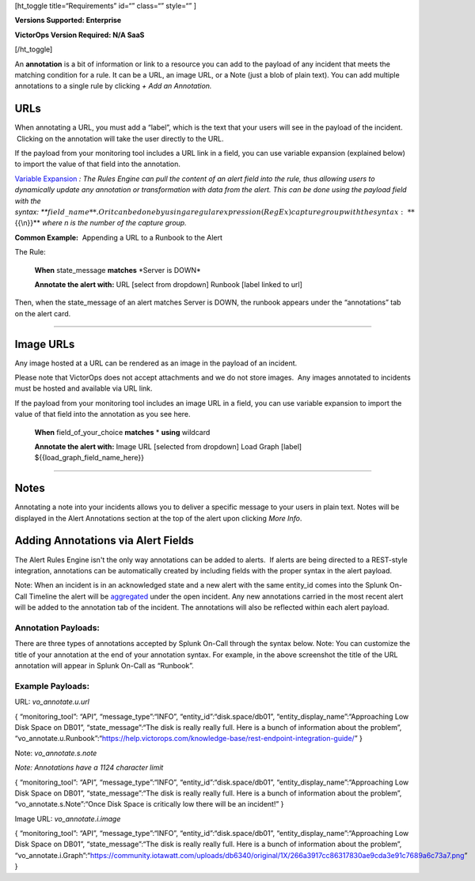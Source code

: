 [ht_toggle title=“Requirements” id=“” class=“” style=“” ]

**Versions Supported: Enterprise**

**VictorOps Version Required: N/A SaaS**

[/ht_toggle]

An **annotation** is a bit of information or link to a resource
you can add to the payload of any incident that meets the matching
condition for a rule. It can be a URL, an image URL, or a Note (just a
blob of plain text). You can add multiple annotations to a single rule
by clicking *+ Add an Annotation.*

**URLs**
--------

When annotating a URL, you must add a “label”, which is the text that
your users will see in the payload of the incident.  Clicking on the
annotation will take the user directly to the URL.

If the payload from your monitoring tool includes a URL link in a field,
you can use variable expansion (explained below) to import the value of
that field into the annotation.

`Variable
Expansion <https://help.victorops.com/knowledge-base/transmogrifier-variable-expansion/>`__
*: The Rules Engine can pull the content of an alert field into the
rule, thus allowing users to dynamically update any annotation or
transformation with data from the alert. This can be done using the
payload field with the
syntax: *\ **:math:`{{field\_name}}**. Or it can be done by using a regular expression (RegEx) capture group with the syntax: **`\ {{\\n}}**
*where n is the number of the capture group.* 

**Common Example:**  Appending a URL to a Runbook to the Alert

The Rule:

   **When** state_message **matches** \*Server is DOWN\*

   **Annotate the alert with:** URL [select from dropdown] Runbook
   [label linked to url]

Then, when the state_message of an alert matches Server is DOWN, the
runbook appears under the “annotations” tab on the alert card.

--------------

**Image URLs**
--------------

Any image hosted at a URL can be rendered as an image in the payload of
an incident.

Please note that VictorOps does not accept attachments and we do not
store images.  Any images annotated to incidents must be hosted and
available via URL link.

If the payload from your monitoring tool includes an image URL in a
field, you can use variable expansion to import the value of that field
into the annotation as you see here.

   **When** field_of_your_choice **matches** * **using** wildcard

   **Annotate the alert with:** Image URL [selected from dropdown] Load
   Graph [label] ${{load_graph_field_name_here}}

--------------

**Notes**
---------

Annotating a note into your incidents allows you to deliver a specific
message to your users in plain text. Notes will be displayed in the
Alert Annotations section at the top of the alert upon clicking *More
Info*.

Adding Annotations via Alert Fields
-----------------------------------

The Alert Rules Engine isn't the only way annotations can be added to
alerts.  If alerts are being directed to a REST-style integration,
annotations can be automatically created by including fields with the
proper syntax in the alert payload.

Note: When an incident is in an acknowledged state and a new alert with
the same entity_id comes into the Splunk On-Call Timeline the alert will
be
`aggregated <https://help.victorops.com/knowledge-base/notification-alert-aggregation/>`__
under the open incident. Any new annotations carried in the most recent
alert will be added to the annotation tab of the incident. The
annotations will also be reflected within each alert payload.

.. image:: images/Annotations-REST.jpg

Annotation Payloads:
~~~~~~~~~~~~~~~~~~~~

.. image:: images/Annotation-Payload.jpg

There are three types of annotations accepted by Splunk On-Call through
the syntax below. Note: You can customize the title of your annotation
at the end of your annotation syntax. For example, in the above
screenshot the title of the URL annotation will appear in Splunk On-Call
as “Runbook”.

Example Payloads:
~~~~~~~~~~~~~~~~~

URL: *vo_annotate.u.url*
                        

{ “monitoring_tool”: “API”, “message_type”:“INFO”,
“entity_id”:“disk.space/db01”, “entity_display_name”:“Approaching Low
Disk Space on DB01”, “state_message”:“The disk is really really full.
Here is a bunch of information about the problem”,
“vo_annotate.u.Runbook”:“https://help.victorops.com/knowledge-base/rest-endpoint-integration-guide/”
}

Note: *vo_annotate.s.note*
                          

*Note: Annotations have a 1124 character limit*

{ “monitoring_tool”: “API”, “message_type”:“INFO”,
“entity_id”:“disk.space/db01”, “entity_display_name”:“Approaching Low
Disk Space on DB01”, “state_message”:“The disk is really really full.
Here is a bunch of information about the problem”,
“vo_annotate.s.Note”:“Once Disk Space is critically low there will be an
incident!” }

Image URL: *vo_annotate.i.image*
                                

{ “monitoring_tool”: “API”, “message_type”:“INFO”,
“entity_id”:“disk.space/db01”, “entity_display_name”:“Approaching Low
Disk Space on DB01”, “state_message”:“The disk is really really full.
Here is a bunch of information about the problem”,
“vo_annotate.i.Graph”:“https://community.iotawatt.com/uploads/db6340/original/1X/266a3917cc86317830ae9cda3e91c7689a6c73a7.png”
}
